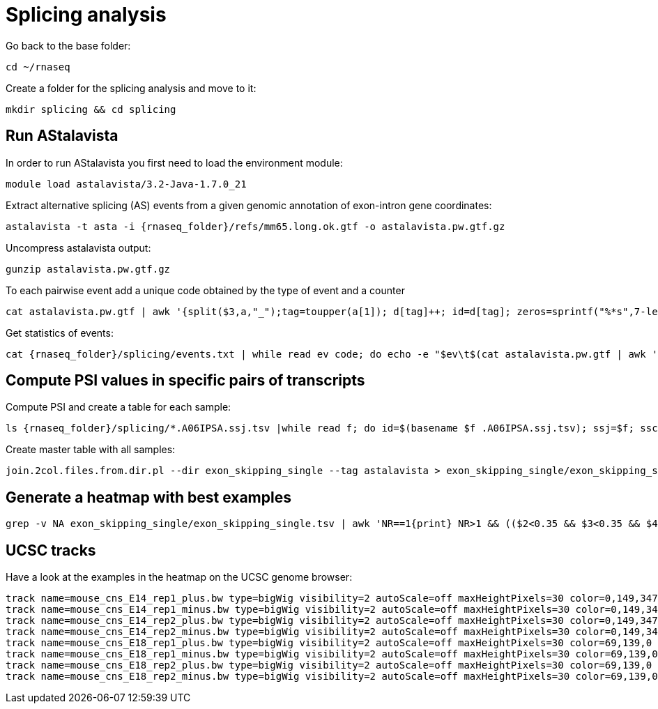 = Splicing analysis

Go back to the base folder:

[source,cmd]
----
cd ~/rnaseq
----

Create a folder for the splicing analysis and move to it:

[source,cmd]
----
mkdir splicing && cd splicing
----

== Run AStalavista

In order to run AStalavista you first need to load the environment module:

[source,cmd]
----
module load astalavista/3.2-Java-1.7.0_21
----

Extract alternative splicing (AS) events from a given genomic annotation of exon-intron gene coordinates:

[source,cmd,subs="{markup-in-source}"]
----
astalavista -t asta -i {rnaseq_folder}/refs/mm65.long.ok.gtf -o astalavista.pw.gtf.gz
----

Uncompress astalavista output:

[source,cmd]
----
gunzip astalavista.pw.gtf.gz
----

To each pairwise event add a unique code obtained by the type of event and a counter

[source,cmd]
----
cat astalavista.pw.gtf | awk '{split($3,a,"_");tag=toupper(a[1]); d[tag]++; id=d[tag]; zeros=sprintf("%*s",7-length(id),""); gsub(/ /, "0", zeros); print $0"event_id \"PW"(tag)(zeros)(id)"\";"}' > astalavista.pw.id.gtf
----

Get statistics of events:

[source,cmd,subs="{markup-in-source}"]
----
cat {rnaseq_folder}/splicing/events.txt | while read ev code; do echo -e "$ev\t$(cat astalavista.pw.gtf | awk '$3=="as_event"' | grep -P "$code" | wc -l)"; done > events.stats.txt
----

== Compute PSI values in specific pairs of transcripts

Compute PSI and create a table for each sample:

[source,cmd,subs="{markup-in-source}"]
----
ls {rnaseq_folder}/splicing/*.A06IPSA.ssj.tsv |while read f; do id=$(basename $f .A06IPSA.ssj.tsv); ssj=$f; ssc=$(echo $f | sed 's/.ssj.tsv/.ssc.tsv/'); psi.AS.events.pl --asta astalavista.pw.id.gtf --ssj $ssj --ssc $ssc -o ${id}.$(basename astalavista.pw.id.gtf) --verbose | grep exon_skipping_single |cut -f1,4> exon_skipping_single/${id}.$(basename astalavista.pw.id.gtf .gtf).tsv; done &> psi.as.log
----

Create master table with all samples:

[source,cmd]
----
join.2col.files.from.dir.pl --dir exon_skipping_single --tag astalavista > exon_skipping_single/exon_skipping_single.tsv
----

== Generate a heatmap with best examples

[source,cmd,subs="{markup-in-source}"]
----
grep -v NA exon_skipping_single/exon_skipping_single.tsv | awk 'NR==1{print} NR>1 && (($2<0.35 && $3<0.35 && $4>0.65 && $5>0.65) || ($2>0.65 && $3>0.65 && $4<0.35 && $5<0.35)){print}' | ggheatmap.R -i stdin --row_dendro --col_dendro -o exon_skipping_single/exon_skipping_single.pdf --row_metadata cp {rnaseq_folder}/splicing/metadata.PWAS.tsv --merge_row_mdata_on id --row_labels exon_position,event_position
----

== UCSC tracks

Have a look at the examples in the heatmap on the UCSC genome browser:

----
track name=mouse_cns_E14_rep1_plus.bw type=bigWig visibility=2 autoScale=off maxHeightPixels=30 color=0,149,347 viewLimits=0:30 bigDataUrl=http://genome.crg.es/~epalumbo/rnaseq/2016/wgEncodeCshlLongRnaSeqCnsE14PlusRawRep1.bigWig
track name=mouse_cns_E14_rep1_minus.bw type=bigWig visibility=2 autoScale=off maxHeightPixels=30 color=0,149,347 viewLimits=0:30 bigDataUrl=http://genome.crg.es/~epalumbo/rnaseq/2016/wgEncodeCshlLongRnaSeqCnsE14MinusRawRep1.bigWig
track name=mouse_cns_E14_rep2_plus.bw type=bigWig visibility=2 autoScale=off maxHeightPixels=30 color=0,149,347 viewLimits=0:30 bigDataUrl=http://genome.crg.es/~epalumbo/rnaseq/2016/wgEncodeCshlLongRnaSeqCnsE14PlusRawRep2.bigWig
track name=mouse_cns_E14_rep2_minus.bw type=bigWig visibility=2 autoScale=off maxHeightPixels=30 color=0,149,347 viewLimits=0:30 bigDataUrl=http://genome.crg.es/~epalumbo/rnaseq/2016/wgEncodeCshlLongRnaSeqCnsE14MinusRawRep2.bigWig
track name=mouse_cns_E18_rep1_plus.bw type=bigWig visibility=2 autoScale=off maxHeightPixels=30 color=69,139,0 viewLimits=0:30 bigDataUrl=http://genome.crg.es/~epalumbo/rnaseq/2016/wgEncodeCshlLongRnaSeqCnsE18PlusRawRep1.bigWig
track name=mouse_cns_E18_rep1_minus.bw type=bigWig visibility=2 autoScale=off maxHeightPixels=30 color=69,139,0 viewLimits=0:30 bigDataUrl=http://genome.crg.es/~epalumbo/rnaseq/2016/wgEncodeCshlLongRnaSeqCnsE18MinusRawRep1.bigWig
track name=mouse_cns_E18_rep2_plus.bw type=bigWig visibility=2 autoScale=off maxHeightPixels=30 color=69,139,0 viewLimits=0:30 bigDataUrl=http://genome.crg.es/~epalumbo/rnaseq/2016/wgEncodeCshlLongRnaSeqCnsE18PlusRawRep2.bigWig
track name=mouse_cns_E18_rep2_minus.bw type=bigWig visibility=2 autoScale=off maxHeightPixels=30 color=69,139,0 viewLimits=0:30 bigDataUrl=http://genome.crg.es/~epalumbo/rnaseq/2016/wgEncodeCshlLongRnaSeqCnsE18MinusRawRep2.bigWig
----
